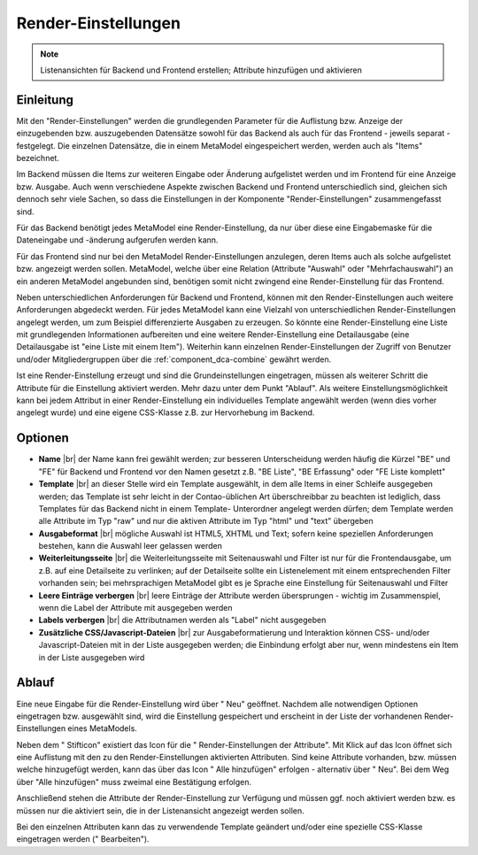 .. _component_rendersettings:

|img_rendersettings_32| Render-Einstellungen
============================================

.. note:: Listenansichten für Backend und Frontend erstellen;
  Attribute hinzufügen und aktivieren

Einleitung
----------

Mit den "Render-Einstellungen" werden die grundlegenden Parameter für die Auflistung bzw.
Anzeige der einzugebenden bzw. auszugebenden Datensätze sowohl für das Backend als auch
für das Frontend - jeweils separat - festgelegt. Die einzelnen Datensätze, die in einem
MetaModel eingespeichert werden, werden auch als "Items" bezeichnet.

Im Backend müssen die Items zur weiteren Eingabe oder Änderung aufgelistet werden und
im Frontend für eine Anzeige bzw. Ausgabe. Auch wenn verschiedene Aspekte zwischen
Backend und Frontend unterschiedlich sind, gleichen sich dennoch sehr viele Sachen,
so dass die Einstellungen in der Komponente "Render-Einstellungen" zusammengefasst sind.

Für das Backend benötigt jedes MetaModel eine Render-Einstellung, da nur über diese eine
Eingabemaske für die Dateneingabe und -änderung aufgerufen werden kann.

Für das Frontend sind nur bei den MetaModel Render-Einstellungen anzulegen, deren Items auch
als solche aufgelistet bzw. angezeigt werden sollen. MetaModel, welche über eine Relation
(Attribute "Auswahl" oder "Mehrfachauswahl") an ein anderen MetaModel angebunden sind,
benötigen somit nicht zwingend eine Render-Einstellung für das Frontend.

Neben unterschiedlichen Anforderungen für Backend und Frontend, können mit den
Render-Einstellungen auch weitere Anforderungen abgedeckt werden. Für jedes MetaModel
kann eine Vielzahl von unterschiedlichen Render-Einstellungen angelegt werden, um
zum Beispiel differenzierte Ausgaben zu erzeugen. So könnte eine Render-Einstellung
eine Liste mit grundlegenden Informationen aufbereiten und eine weitere Render-Einstellung
eine Detailausgabe (eine Detailausgabe ist "eine Liste mit einem Item"). Weiterhin
kann einzelnen Render-Einstellungen der Zugriff von Benutzer und/oder Mitgliedergruppen
über die :ref:`component_dca-combine` gewährt werden.

Ist eine Render-Einstellung erzeugt und sind die Grundeinstellungen eingetragen, müssen
als weiterer Schritt die Attribute für die Einstellung aktiviert werden. Mehr dazu
unter dem Punkt "Ablauf". Als weitere Einstellungsmöglichkeit kann bei jedem
Attribut in einer Render-Einstellung ein individuelles Template angewählt
werden (wenn dies vorher angelegt wurde) und eine eigene CSS-Klasse
z.B. zur Hervorhebung im Backend.

Optionen
--------

* **Name** |br|
  der Name kann frei gewählt werden; zur besseren Unterscheidung werden häufig die
  Kürzel "BE" und "FE" für Backend und Frontend vor den Namen gesetzt z.B.
  "BE Liste", "BE Erfassung" oder "FE Liste komplett"
* **Template** |br|
  an dieser Stelle wird ein Template ausgewählt, in dem alle Items in einer Schleife
  ausgegeben werden; das Template ist sehr leicht in der Contao-üblichen Art überschreibbar
  zu beachten ist lediglich, dass Templates für das Backend nicht in einem Template-
  Unterordner angelegt werden dürfen; dem Template werden alle Attribute im Typ "raw" und
  nur die aktiven Attribute im Typ "html" und "text" übergeben
* **Ausgabeformat** |br|
  mögliche Auswahl ist HTML5, XHTML und Text; sofern keine speziellen Anforderungen bestehen,
  kann die Auswahl leer gelassen werden
* **Weiterleitungsseite** |br|
  die Weiterleitungsseite mit Seitenauswahl und Filter ist nur für die Frontendausgabe, um
  z.B. auf eine Detailseite zu verlinken; auf der Detailseite sollte ein Listenelement mit
  einem entsprechenden Filter vorhanden sein; bei mehrsprachigen MetaModel gibt es je 
  Sprache eine Einstellung für Seitenauswahl und Filter
* **Leere Einträge verbergen** |br|
  leere Einträge der Attribute werden übersprungen - wichtig im Zusammenspiel, wenn die
  Label der Attribute mit ausgegeben werden
* **Labels verbergen** |br|
  die Attributnamen werden als "Label" nicht ausgegeben
* **Zusätzliche CSS/Javascript-Dateien** |br|
  zur Ausgabeformatierung und Interaktion können CSS- und/oder Javascript-Dateien mit in
  der Liste ausgegeben werden; die Einbindung erfolgt aber nur, wenn mindestens ein Item
  in der Liste ausgegeben wird

Ablauf
------

Eine neue Eingabe für die Render-Einstellung wird über "|img_new| Neu" geöffnet. Nachdem
alle notwendigen Optionen eingetragen bzw. ausgewählt sind, wird die Einstellung gespeichert
und erscheint in der Liste der vorhandenen Render-Einstellungen eines MetaModels.

Neben dem "|img_edit| Stifticon" existiert das Icon für die "|img_rendersetting| Render-Einstellungen der Attribute".
Mit Klick auf das Icon öffnet sich eine Auflistung mit den zu den Render-Einstellungen aktivierten
Attributen. Sind keine Attribute vorhanden, bzw. müssen welche hinzugefügt werden, kann das über
das Icon "|img_rendersettings_add| Alle hinzufügen" erfolgen - alternativ über "|img_new| Neu".
Bei dem Weg über "Alle hinzufügen" muss zweimal eine Bestätigung erfolgen.

Anschließend stehen die Attribute der Render-Einstellung zur Verfügung und müssen ggf. noch aktiviert
werden bzw. es müssen nur die aktiviert sein, die in der Listenansicht angezeigt werden sollen.

Bei den einzelnen Attributen kann das zu verwendende Template geändert und/oder eine spezielle
CSS-Klasse eingetragen werden ("|img_edit| Bearbeiten").


.. |img_rendersettings_32| image:: /_img/icons/rendersettings_32.png
.. |img_rendersettings| image:: /_img/icons/rendersettings.png
.. |img_rendersetting| image:: /_img/icons/rendersetting.png
.. |img_rendersettings_add| image:: /_img/icons/rendersettings_add.png
.. |img_new| image:: /_img/icons/new.gif
.. |img_edit| image:: /_img/icons/edit.gif

.. |br| raw:: html

   <br />
